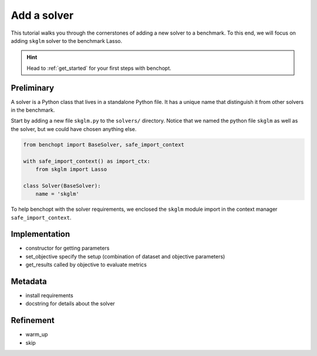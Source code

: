 .. _add_solver:

Add a solver
============

This tutorial walks you through the cornerstones of adding a new solver
to a benchmark. To this end, we will focus on adding ``skglm`` solver to
the benchmark Lasso.

.. Hint::

    Head to :ref:`get_started` for your first steps with benchopt.


Preliminary
-----------

A solver is a Python class that lives in a standalone Python file.
It has a unique name that distinguish it from other solvers in the benchmark.

Start by adding a new file ``skglm.py`` to the ``solvers/`` directory.
Notice that we named the python file ``skglm`` as well as the solver,
but we could have chosen anything else.

.. code-block:: python

    from benchopt import BaseSolver, safe_import_context

    with safe_import_context() as import_ctx:
        from skglm import Lasso

    class Solver(BaseSolver):
        name = 'skglm'

To help benchopt with the solver requirements, we enclosed the ``skglm`` module
import in the context manager ``safe_import_context``.


Implementation
--------------
- constructor for getting parameters
- set_objective specify the setup (combination of dataset and objective parameters)
- get_results called by objective to evaluate metrics

Metadata
--------
- install requirements
- docstring for details about the solver

Refinement
----------
- warm_up
- skip
